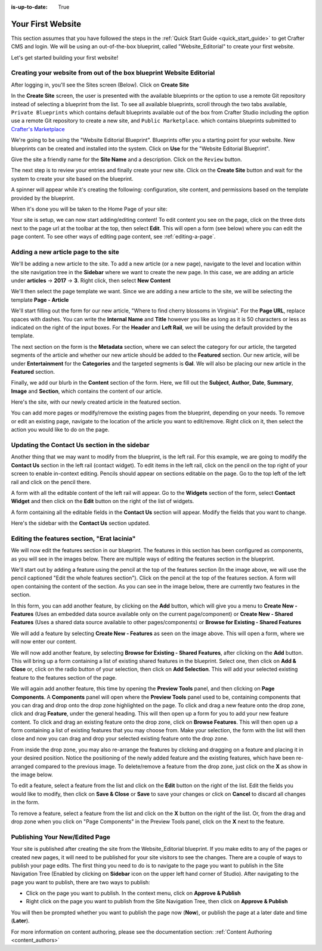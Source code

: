 :is-up-to-date: True

.. index:: Create Your First Website

.. _your_first_website:

==================
Your First Website
==================

This section assumes that you have followed the steps in the :ref:`Quick Start Guide <quick_start_guide>` to get Crafter CMS and login. We will be using an out-of-the-box blueprint, called "Website_Editorial" to create your first website.

Let's get started building your first website!

^^^^^^^^^^^^^^^^^^^^^^^^^^^^^^^^^^^^^^^^^^^^^^^^^^^^^^^^^^^^^^^^^^^^^
Creating your website from out of the box blueprint Website Editorial
^^^^^^^^^^^^^^^^^^^^^^^^^^^^^^^^^^^^^^^^^^^^^^^^^^^^^^^^^^^^^^^^^^^^^
After logging in, you'll see the Sites screen (Below).  Click on **Create Site**

.. image:: /_static/images/first-site/sites-screen.png
    :width: 100 %
    :align: center
    :alt: Your First Website - Sites Screen

In the **Create Site** screen, the user is presented with the available blueprints or the option to use a remote Git repository instead of selecting a blueprint from the list.  To see all available blueprints, scroll through the two tabs available, ``Private Blueprints`` which contains default blueprints available out of the box from Crafter Studio including the option use a remote Git repository to create a new site, and ``Public Marketplace``. which contains blueprints submitted to `Crafter's Marketplace <https://github.com/marketplace/crafter-marketplace>`_

We're going to be using the "Website Editorial Blueprint".  Blueprints offer you a starting point for your website. New blueprints can be created and installed into the system.  Click on **Use** for the "Website Editorial Blueprint".

.. image:: /_static/images/first-site/create-site-choose-bp.jpg
    :width: 100 %
    :align: center
    :alt: Your First Website - Create Site: Choose a Blueprint

Give the site a friendly name for the **Site Name** and a description.  Click on the ``Review`` button.

.. image:: /_static/images/first-site/create-site-basic-info.png
    :width: 100 %
    :align: center
    :alt: Your First Website - Create Site: Basic Information


The next step is to review your entries and finally create your new site.  Click on the **Create Site** button and wait for the system to create your site based on the blueprint.

.. image:: /_static/images/first-site/create-site-review-create.png
    :width: 100 %
    :align: center
    :alt: Your First Website - Create Site: Review and Create

A spinner will appear while it's creating the following: configuration, site content, and permissions based on the template provided by the blueprint.

.. image:: /_static/images/first-site/creating-spinner.png
    :width: 100 %
    :align: center
    :alt: Your First Website - Creating a Site Spinner Dialog

When it's done you will be taken to the Home Page of your site:

.. image:: /_static/images/first-site/home-page.jpg
    :width: 100 %
    :align: center
    :alt: Your First Website - Home Page

Your site is setup, we can now start adding/editing content!  To edit content you see on the page, click on the three dots next to the page url at the toolbar at the top, then select **Edit**.  This will open a form (see below) where you can edit the page content.  To see other ways of editing page content, see :ref:`editing-a-page`.

.. image:: /_static/images/first-site/first-site-editing-content.jpg
    :width: 90 %
    :align: center
    :alt: Your First Website - Editing Content

^^^^^^^^^^^^^^^^^^^^^^^^^^^^^^^^^^^^^
Adding a new article page to the site
^^^^^^^^^^^^^^^^^^^^^^^^^^^^^^^^^^^^^
We'll be adding a new article to the site.  To add a new article (or a new page), navigate to the level and location within the site navigation tree in the **Sidebar** where we want to create the new page.  In this case, we are adding an article under **articles** -> **2017** -> **3**.  Right click, then select **New Content**

.. image:: /_static/images/first-site/first-site-new-content.jpg
    :width: 80 %
    :align: center
    :alt: Your First Website - New Content

We'll then select the page template we want.  Since we are adding a new article to the site, we will be selecting the template **Page - Article**

.. image:: /_static/images/first-site/first-site-select-page-template.jpg
    :width: 80 %
    :align: center
    :alt: Your First Website - Select Page Template

We'll start filling out the form for our new article, "Where to find cherry blossoms in Virginia".  For the **Page URL**, replace spaces with dashes.  You can write the **Internal Name** and **Title** however you like as long as it is 50 characters or less as indicated on the right of the input boxes.  For the **Header** and **Left Rail**, we will be using the default provided by the template.

.. image:: /_static/images/first-site/first-site-page-properties.jpg
    :width: 100 %
    :align: center
    :alt: Your First Website - Page Properties

The next section on the form is the **Metadata** section, where we can select the category for our article, the targeted segments of the article and whether our new article should be added to the **Featured** section.  Our new article, will be under **Entertainment** for the **Categories** and the targeted segments is **Gal**.  We will also be placing our new article in the **Featured** section.

.. image:: /_static/images/first-site/first-site-page-metadata.png
    :width: 100 %
    :align: center
    :alt: Your First Website - Page Metadata Section

Finally, we add our blurb in the **Content** section of the form.  Here, we fill out the **Subject**, **Author**, **Date**, **Summary**, **Image** and **Section**, which contains the content of our article.

.. image:: /_static/images/first-site/first-site-page-content.jpg
    :width: 100 %
    :align: center
    :alt: Your First Website - Page Content Section

Here's the site, with our newly created article in the featured section.

.. image:: /_static/images/first-site/first-site-home-page.jpg
    :width: 100 %
    :align: center
    :alt: Your First Website - Newly Created Site Home Page

You can add more pages or modify/remove the existing pages from the blueprint, depending on your needs.  To remove or edit an existing page, navigate to the location of the article you want to edit/remove.  Right click on it, then select the action you would like to do on the page.

.. image:: /_static/images/first-site/first-site-edit-page.jpg
    :width: 50 %
    :align: center
    :alt: Your First Website - Edit a Page

^^^^^^^^^^^^^^^^^^^^^^^^^^^^^^^^^^^^^^^^^^^^^^
Updating the Contact Us section in the sidebar
^^^^^^^^^^^^^^^^^^^^^^^^^^^^^^^^^^^^^^^^^^^^^^

Another thing that we may want to modify from the blueprint, is the left rail.  For this example, we are going to modify the **Contact Us** section in the left rail (contact widget).  To edit items in the left rail, click on the pencil on the top right of your screen to enable in-context editing.  Pencils should appear on sections editable on the page.  Go to the top left of the left rail and click on the pencil there.

.. image:: /_static/images/first-site/first-site-edit-left-rail.jpg
    :width: 100 %
    :align: center
    :alt: Your First Website - Edit the Left Rail

A form with all the editable content of the left rail will appear.  Go to the **Widgets** section of the form, select **Contact Widget** and then click on the **Edit** button on the right of the list of widgets.

.. image:: /_static/images/first-site/first-site-form-left-rail.png
    :width: 100 %
    :align: center
    :alt: Your First Website - Left Rail Form

A form containing all the editable fields in the **Contact Us** section will appear.  Modify the fields that you want to change.

.. image:: /_static/images/first-site/first-site-contact-widget.png
    :width: 100 %
    :align: center
    :alt: Your First Website - Contact Widget

Here's the sidebar with the **Contact Us** section updated.

.. image:: /_static/images/first-site/first-site-contact-us-updated.jpg
    :width: 100 %
    :align: center
    :alt: Your First Website - Updated Contact Us Section

^^^^^^^^^^^^^^^^^^^^^^^^^^^^^^^^^^^^^^^^^^^^
Editing the features section, "Erat lacinia"
^^^^^^^^^^^^^^^^^^^^^^^^^^^^^^^^^^^^^^^^^^^^

We will now edit the features section in our blueprint.  The features in this section has been configured as components, as you will see in the images below.  There are multiple ways of editing the features section in the blueprint.

.. image:: /_static/images/first-site/first-site-add-features-drag-n-drop.png
    :width: 100 %
    :align: center
    :alt: Your First Website - Add Features through Drag and Drop

We'll start out by adding a feature using the pencil at the top of the features section (In the image above, we will use the pencil captioned "Edit the whole features section").  Click on the pencil at the top of the features section.  A form will open containing the content of the section.  As you can see in the image below, there are currently two features in the section.

.. image:: /_static/images/first-site/first-site-pencil-edit.png
    :width: 100 %
    :align: center
    :alt: Your First Website - Edit by Clicking on the Pencil

In this form, you can add another feature, by clicking on the **Add** button, which will give you a menu to **Create New - Features** (Uses an embedded data source available only on the current page/component) or **Create New - Shared Features** (Uses a shared data source available to other pages/components) or **Browse for Existing - Shared Features**

We will add a feature by selecting **Create New - Features** as seen on the image above.  This will open a form, where we will now enter our content.

.. image:: /_static/images/first-site/first-site-new-feature.jpg
    :width: 100 %
    :align: center
    :alt: Your First Website - New Feature

.. image:: /_static/images/first-site/first-site-new-feature-added.jpg
    :width: 100 %
    :align: center
    :alt: Your First Website - New Feature Added

We will now add another feature, by selecting **Browse for Existing - Shared Features**, after clicking on the **Add** button.  This will bring up a form containing a list of existing shared features in the blueprint.  Select one, then click on **Add & Close** or, click on the radio button of your selection, then click on **Add Selection**.  This will add your selected existing feature to the features section of the page.

.. image:: /_static/images/first-site/first-site-browse-for-existing.png
    :width: 100 %
    :align: center
    :alt: Your First Website - Browse for Existing Features Component

We will again add another feature, this time by opening the **Preview Tools** panel, and then clicking on **Page Components**.  A **Components** panel will open where the **Preview Tools** panel used to be, containing components that you can drag and drop onto the drop zone highlighted on the page.  To click and drag a new feature onto the drop zone, click and drag **Feature**, under the general heading.  This will then open up a form for you to add your new feature content.  To click and drag an existing feature onto the drop zone, click on **Browse Features**.  This will then open up a form containing a list of existing features that you may choose from.  Make your selection, the form with the list will then close and now you can drag and drop your selected existing feature onto the drop zone.

.. image:: /_static/images/first-site/first-site-drop-zone.jpg
    :width: 100 %
    :align: center
    :alt: Your First Website - Drag and Drop Zone

From inside the drop zone, you may also re-arrange the features by clicking and dragging on a feature and placing it in your desired position.  Notice the positioning of the newly added feature and the existing features, which have been re-arranged compared to the previous image.  To delete/remove a feature from the drop zone, just click on the **X** as show in the image below.

.. image:: /_static/images/first-site/first-site-drag-n-drop.png
    :width: 100 %
    :align: center
    :alt: Your First Website - Drag and Drop

To edit a feature, select a feature from the list and click on the **Edit** button on the right of the list.  Edit the fields you would like to modify, then click on **Save & Close** or **Save** to save your changes or click on **Cancel** to discard all changes in the form.

.. image:: /_static/images/first-site/first-site-edit-feature.png
    :width: 100 %
    :align: center
    :alt: Your First Website - Edit Feature

To remove a feature, select a feature from the list and click on the **X** button on the right of the list.  Or, from the drag and drop zone when you click on "Page Components" in the Preview Tools panel, click on the **X** next to the feature.

.. image:: /_static/images/first-site/first-site-remove-feature.png
    :width: 100 %
    :align: center
    :alt: Your First Website - Remove Feature

^^^^^^^^^^^^^^^^^^^^^^^^^^^^^^^
Publishing Your New/Edited Page
^^^^^^^^^^^^^^^^^^^^^^^^^^^^^^^
Your site is published after creating the site from the Website_Editorial blueprint.  If you make edits to any of the pages or created new pages, it will need to be published for your site visitors to see the changes.  There are a couple of ways to publish your page edits.  The first thing you need to do is to navigate to the page you want to publish in the Site Navigation Tree (Enabled by clicking on **Sidebar** icon on the upper left hand corner of Studio).  After navigating to the page you want to publish, there are two ways to publish:

- Click on the page you want to publish.  In the context menu, click on **Approve & Publish**
- Right click on the page you want to publish from the Site Navigation Tree, then click on **Approve & Publish**

.. image:: /_static/images/first-site/first-site-publish.jpg
    :width: 100 %
    :align: center
    :alt: Your First Website - Publish Your New Content

You will then be prompted whether you want to publish the page now (**Now**), or publish the page at a later date and time (**Later**).

.. image:: /_static/images/first-site/first-site-publish-option.png
    :width: 100 %
    :align: center
    :alt: Your First Website - Publish Options


For more information on content authoring, please see the documentation section: :ref:`Content Authoring <content_authors>`

